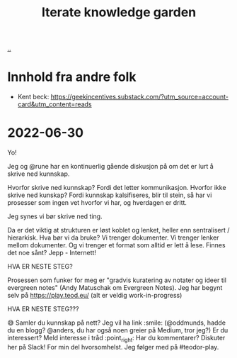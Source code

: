 #+title: Iterate knowledge garden

[[./..][..]]

* Innhold fra andre folk
- Kent beck: https://geekincentives.substack.com/?utm_source=account-card&utm_content=reads
* 2022-06-30
Yo!

Jeg og @rune har en kontinuerlig gående diskusjon på om det er lurt å skrive ned kunnskap.

Hvorfor skrive ned kunnskap? Fordi det letter kommunikasjon.
Hvorfor ikke skrive ned kunskap? Fordi kunnskap kalsifiseres, blir til stein, så har vi prosesser som ingen vet hvorfor vi har, og hverdagen er dritt.

Jeg synes vi bør skrive ned ting.

Da er det viktig at strukturen er løst koblet og lenket, heller enn sentralisert / hierarkisk. Hva bør vi da bruke? Vi trenger dokumenter. Vi trenger lenker mellom dokumenter. Og vi trenger et format som alltid er lett å lese. Finnes det noe sånt? Jepp - Internett!

HVA ER NESTE STEG?

Prosessen som funker for meg er "gradvis kuratering av notater og ideer til evergreen notes" (Andy Matuschak om Evergreen Notes). Jeg har begynt selv på https://play.teod.eu/ (alt er veldig work-in-progress)

HVA ER NESTE STEG???

😅
Samler du kunnskap på nett? Jeg vil ha link :smile: (@oddmunds, hadde du en blogg? @anders, du har også noen greier på Medium, tror jeg?)
Er du interessert? Meld interesse i tråd :point_right:
Har du kommentarer? Diskuter her på Slack! For min del hvorsomhelst. Jeg følger med på #teodor-play.

#+begin_verse




















#+end_verse
